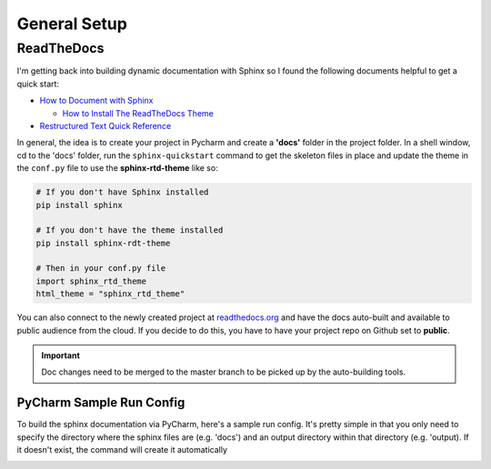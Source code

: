 General Setup
=============

ReadTheDocs
-----------
I'm getting back into building dynamic documentation with Sphinx so I found the following documents
helpful to get a quick start:

* `How to Document with Sphinx <https://www.ibm.com/developerworks/library/os-sphinx-documentation/index.html>`_

  * `How to Install The ReadTheDocs Theme <https://github.com/rtfd/sphinx_rtd_theme>`_

* `Restructured Text Quick Reference <https://thomas-cokelaer.info/tutorials/sphinx/rest_syntax.html>`_

In general, the idea is to create your project in Pycharm and create a **'docs'** folder in the project folder.
In a shell window, cd to the 'docs' folder, run the ``sphinx-quickstart`` command to get the skeleton files in place and update
the theme in the ``conf.py`` file to use the **sphinx-rtd-theme** like so:

.. code-block:: python

   # If you don't have Sphinx installed
   pip install sphinx

   # If you don't have the theme installed
   pip install sphinx-rdt-theme

   # Then in your conf.py file
   import sphinx_rtd_theme
   html_theme = "sphinx_rtd_theme"

You can also connect to the newly created project at `readthedocs.org <https://readthedocs.org>`_ and have the
docs auto-built and available to public audience from the cloud. If you decide to do
this, you have to have your project repo on Github set to **public**.

.. important::
   Doc changes need to be merged to the master branch to be picked up by the
   auto-building tools.

PyCharm Sample Run Config
~~~~~~~~~~~~~~~~~~~~~~~~~
To build the sphinx documentation via PyCharm, here's a sample run config. It's pretty
simple in that you only need to specify the directory where the sphinx files are
(e.g. 'docs') and an output directory within that directory (e.g. 'output). If
it doesn't exist, the command will create it automatically

.. image:: images/pycharm_sphinx_run_config.png
   :align: center

